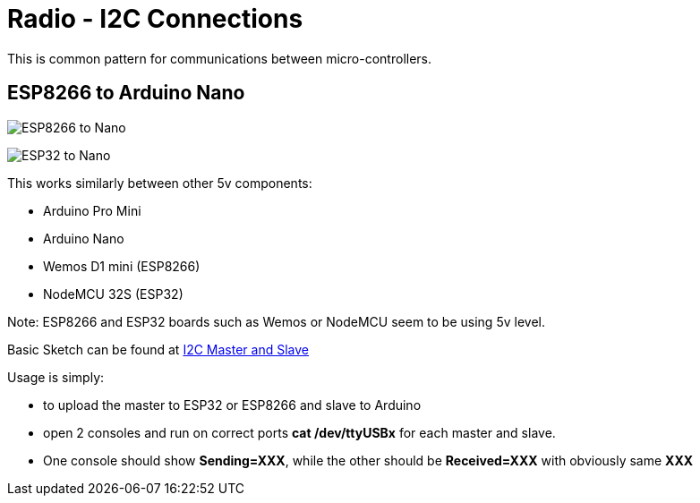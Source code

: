 = Radio - I2C Connections

This is common pattern for communications between micro-controllers.

== ESP8266 to Arduino Nano

image:ESP8266-to-Arduino-Nano-5v.png[ESP8266 to Nano]

image:ESP32-to-Arduino-Nano-5v.png[ESP32 to Nano]

This works similarly between other 5v components:

* Arduino Pro Mini
* Arduino Nano
* Wemos D1 mini (ESP8266)
* NodeMCU 32S (ESP32)

Note: ESP8266 and ESP32 boards such as Wemos or NodeMCU seem to be using 5v level.

Basic Sketch can be found at link:/src/main/sketches/I2C-inter-micro-controllers[I2C Master and Slave]

Usage is simply:

* to upload the master to ESP32 or ESP8266 and slave to Arduino
* open 2 consoles and run on correct ports *cat /dev/ttyUSBx* for each master and slave.
* One console should show *Sending=XXX*, while the other should be *Received=XXX* with obviously same *XXX*

